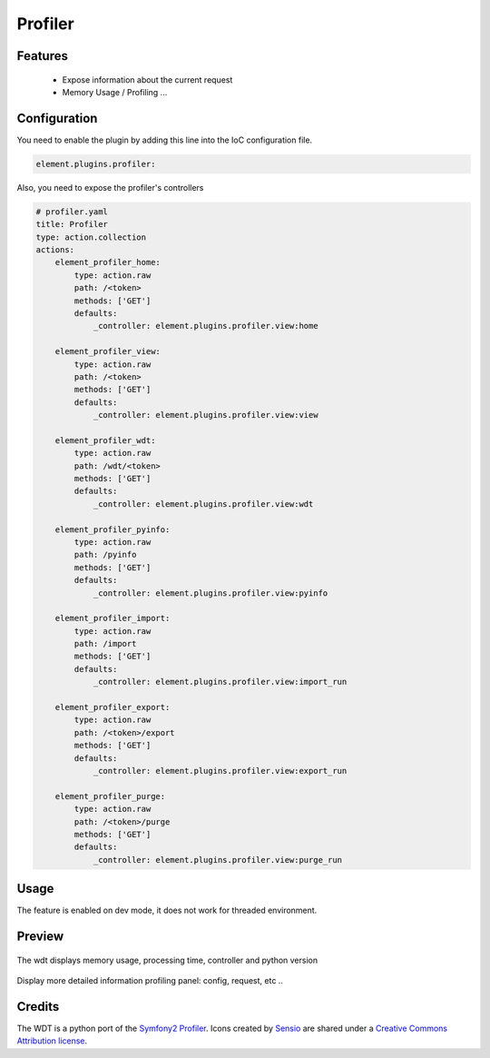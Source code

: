 Profiler
========

Features
--------

  - Expose information about the current request
  - Memory Usage / Profiling ...


Configuration
-------------

You need to enable the plugin by adding this line into the IoC configuration file.

.. code-block:: yaml

    element.plugins.profiler:

Also, you need to expose the profiler's controllers

.. code-block:: yaml

    # profiler.yaml
    title: Profiler
    type: action.collection
    actions:
        element_profiler_home:
            type: action.raw
            path: /<token>
            methods: ['GET']
            defaults:
                _controller: element.plugins.profiler.view:home

        element_profiler_view:
            type: action.raw
            path: /<token>
            methods: ['GET']
            defaults:
                _controller: element.plugins.profiler.view:view

        element_profiler_wdt:
            type: action.raw
            path: /wdt/<token>
            methods: ['GET']
            defaults:
                _controller: element.plugins.profiler.view:wdt

        element_profiler_pyinfo:
            type: action.raw
            path: /pyinfo
            methods: ['GET']
            defaults:
                _controller: element.plugins.profiler.view:pyinfo

        element_profiler_import:
            type: action.raw
            path: /import
            methods: ['GET']
            defaults:
                _controller: element.plugins.profiler.view:import_run

        element_profiler_export:
            type: action.raw
            path: /<token>/export
            methods: ['GET']
            defaults:
                _controller: element.plugins.profiler.view:export_run

        element_profiler_purge:
            type: action.raw
            path: /<token>/purge
            methods: ['GET']
            defaults:
                _controller: element.plugins.profiler.view:purge_run


Usage
-----

The feature is enabled on dev mode, it does not work for threaded environment.


Preview
-------

.. figure:: ../images/profiler_wdt.png
   :align: center

   The wdt displays memory usage, processing time, controller and python version


.. figure:: ../images/profiler_view_config.png
   :align: center

   Display more detailed information profiling panel: config, request, etc ..


Credits
-------

The WDT is a python port of the `Symfony2 Profiler <http://symfony.com>`_.
Icons created by `Sensio <http://sensio.com>`_ are shared under a `Creative Commons Attribution license <http://creativecommons.org/licenses/by-sa/3.0/>`_.
